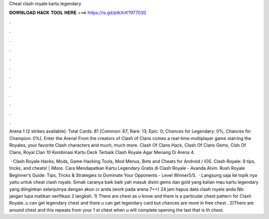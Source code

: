 Cheat clash royale kartu legendary



𝐃𝐎𝐖𝐍𝐋𝐎𝐀𝐃 𝐇𝐀𝐂𝐊 𝐓𝐎𝐎𝐋 𝐇𝐄𝐑𝐄 ===> https://is.gd/ptkXrK?977030



.



.



.



.



.



.



.



.



.



.



.



.

Arena 1 (2 strikes available): Total Cards: 81 [Common: 67; Rare: 13; Epic: 0; Chances for Legendary: 0%; Chances for Champion: 0%]. Enter the Arena! From the creators of Clash of Clans comes a real-time multiplayer game starring the Royales, your favorite Clash characters and much, much more. Clash Of Clans Hack, Clash Of Clans Gems, Clsh Of Clans, Royal Clan 10 Kombinasi Kartu Deck Terbaik Clash Royale Agar Menang Di Arena 4.

 · Clash Royale Hacks, Mods, Game Hacking Tools, Mod Menus, Bots and Cheats for Android / iOS. Clash Royale: 8 tips, tricks, and cheats! | iMore. Cara Mendapatkan Kartu Legendary Gratis di Clash Royale - Avanda Alvin. Rush Royale Beginner’s Guide: Tips, Tricks & Strategies to Dominate Your Opponents - Level Winner5/5.  · Langsung saja ke topik nya yaitu untuk cheat clash royale. Simak caranya baik baik yah  masuk disini  gems dan gold yang kalian mau  kartu legendary yang diinginkan  selanjutnya  dengan akun cr anda (work pada arena 7++)  24 jam hapus data clash royale anda Nb: jangan lupa matikan verifikasi 2 langkah. 1) There are chest as u know and there is a particular chest pattern for Clash Royale..u can get legendary chest and there u can get legendary card but chances are more in free chest.. 2)There are around chest and this repeats from your 1 st chest when u will complete opening the last that is th chest.
